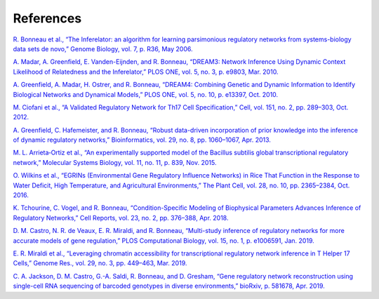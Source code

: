 References
======================

`R. Bonneau et al., “The Inferelator: an algorithm for learning parsimonious regulatory networks from systems-biology data sets de novo,” Genome Biology, vol. 7, p. R36, May 2006. <https://doi.org/10.1186/gb-2006-7-5-r36>`_

`A. Madar, A. Greenfield, E. Vanden-Eijnden, and R. Bonneau, “DREAM3: Network Inference Using Dynamic Context Likelihood of Relatedness and the Inferelator,” PLOS ONE, vol. 5, no. 3, p. e9803, Mar. 2010. <https://doi.org/10.1371/journal.pone.0009803>`_

`A. Greenfield, A. Madar, H. Ostrer, and R. Bonneau, “DREAM4: Combining Genetic and Dynamic Information to Identify Biological Networks and Dynamical Models,” PLOS ONE, vol. 5, no. 10, p. e13397, Oct. 2010. <https://doi.org/10.1371/journal.pone.0013397>`_

`M. Ciofani et al., “A Validated Regulatory Network for Th17 Cell Specification,” Cell, vol. 151, no. 2, pp. 289–303, Oct. 2012. <https://doi.org/10.1016/j.cell.2012.09.016>`_

`A. Greenfield, C. Hafemeister, and R. Bonneau, “Robust data-driven incorporation of prior knowledge into the inference of dynamic regulatory networks,” Bioinformatics, vol. 29, no. 8, pp. 1060–1067, Apr. 2013. <https://doi.org/10.1093/bioinformatics/btt099>`_

`M. L. Arrieta‐Ortiz et al., “An experimentally supported model of the Bacillus subtilis global transcriptional regulatory network,” Molecular Systems Biology, vol. 11, no. 11, p. 839, Nov. 2015. <https://doi.org/10.15252/msb.20156236>`_

`O. Wilkins et al., “EGRINs (Environmental Gene Regulatory Influence Networks) in Rice That Function in the Response to Water Deficit, High Temperature, and Agricultural Environments,” The Plant Cell, vol. 28, no. 10, pp. 2365–2384, Oct. 2016. <https://doi.org/10.1105/tpc.16.00158>`_

`K. Tchourine, C. Vogel, and R. Bonneau, “Condition-Specific Modeling of Biophysical Parameters Advances Inference of Regulatory Networks,” Cell Reports, vol. 23, no. 2, pp. 376–388, Apr. 2018. <https://doi.org/10.1016/j.celrep.2018.03.048>`_

`D. M. Castro, N. R. de Veaux, E. R. Miraldi, and R. Bonneau, “Multi-study inference of regulatory networks for more accurate models of gene regulation,” PLOS Computational Biology, vol. 15, no. 1, p. e1006591, Jan. 2019. <https://doi.org/10.1371/journal.pcbi.1006591>`_

`E. R. Miraldi et al., “Leveraging chromatin accessibility for transcriptional regulatory network inference in T Helper 17 Cells,” Genome Res., vol. 29, no. 3, pp. 449–463, Mar. 2019. <http://www.genome.org/cgi/doi/10.1101/gr.238253.118>`_

`C. A. Jackson, D. M. Castro, G.-A. Saldi, R. Bonneau, and D. Gresham, “Gene regulatory network reconstruction using single-cell RNA sequencing of barcoded genotypes in diverse environments,” bioRxiv, p. 581678, Apr. 2019. <https://doi.org/10.1101/581678>`_

